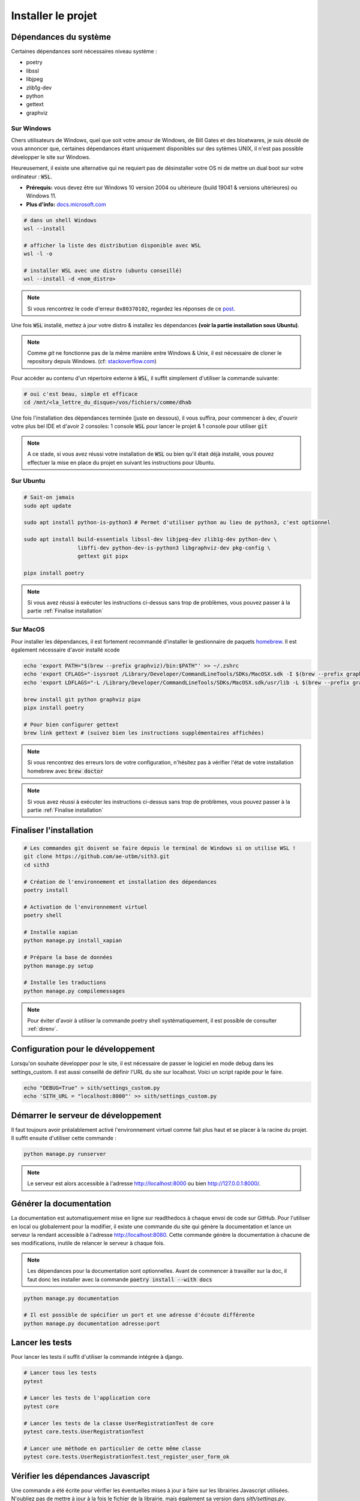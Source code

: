 Installer le projet
===================

Dépendances du système
----------------------

Certaines dépendances sont nécessaires niveau système :

* poetry
* libssl
* libjpeg
* zlib1g-dev
* python
* gettext
* graphviz

Sur Windows
~~~~~~~~~~~

Chers utilisateurs de Windows, quel que soit votre amour de Windows,
de Bill Gates et des bloatwares, je suis désolé
de vous annoncer que, certaines dépendances étant uniquement disponibles sur des sytèmes UNIX,
il n'est pas possible développer le site sur Windows.

Heureusement, il existe une alternative qui ne requiert pas de désinstaller votre
OS ni de mettre un dual boot sur votre ordinateur : :code:`WSL`.

- **Prérequis:** vous devez être sur Windows 10 version 2004 ou ultérieure (build 19041 & versions ultérieures) ou Windows 11.
- **Plus d'info:** `docs.microsoft.com <https://docs.microsoft.com/fr-fr/windows/wsl/install>`_

.. sourcecode:: bash

    # dans un shell Windows
    wsl --install

    # afficher la liste des distribution disponible avec WSL
    wsl -l -o

    # installer WSL avec une distro (ubuntu conseillé)
    wsl --install -d <nom_distro>

.. note::

  Si vous rencontrez le code d'erreur ``0x80370102``, regardez les réponses de ce `post <https://askubuntu.com/questions/1264102/wsl-2-wont-run-ubuntu-error-0x80370102>`_.

Une fois :code:`WSL` installé, mettez à jour votre distro & installez les dépendances **(voir la partie installation sous Ubuntu)**.

.. note::

    Comme `git` ne fonctionne pas de la même manière entre Windows & Unix, il est nécessaire de cloner le repository depuis Windows.
    (cf: `stackoverflow.com <https://stackoverflow.com/questions/62245016/how-to-git-clone-in-wsl>`_)

Pour accéder au contenu d'un répertoire externe à :code:`WSL`, il suffit simplement d'utiliser la commande suivante:

.. sourcecode:: bash

  # oui c'est beau, simple et efficace
  cd /mnt/<la_lettre_du_disque>/vos/fichiers/comme/dhab

Une fois l'installation des dépendances terminée (juste en dessous), il vous suffira, pour commencer à dev, d'ouvrir votre plus bel IDE et d'avoir 2 consoles:
1 console :code:`WSL` pour lancer le projet & 1 console pour utiliser :code:`git`

.. note::

    A ce stade, si vous avez réussi votre installation de :code:`WSL` ou bien qu'il
    était déjà installé, vous pouvez effectuer la mise en place du projet en suivant
    les instructions pour Ubuntu.


Sur Ubuntu
~~~~~~~~~~

.. sourcecode:: bash

    # Sait-on jamais
    sudo apt update

    sudo apt install python-is-python3 # Permet d'utiliser python au lieu de python3, c'est optionnel

    sudo apt install build-essentials libssl-dev libjpeg-dev zlib1g-dev python-dev \
                     libffi-dev python-dev-is-python3 libgraphviz-dev pkg-config \
                     gettext git pipx

    pipx install poetry

.. note::

    Si vous avez réussi à exécuter les instructions ci-dessus sans trop de problèmes,
    vous pouvez passer à la partie :ref:`Finalise installation`

Sur MacOS
~~~~~~~~~

Pour installer les dépendances, il est fortement recommandé d'installer le gestionnaire de paquets `homebrew <https://brew.sh/index_fr>`_.  
Il est également nécessaire d'avoir installé xcode

.. sourcecode:: bash

    echo 'export PATH="$(brew --prefix graphviz)/bin:$PATH"' >> ~/.zshrc
    echo 'export CFLAGS="-isysroot /Library/Developer/CommandLineTools/SDKs/MacOSX.sdk -I $(brew --prefix graphviz)/include"' >> ~/.zshrc
    echo 'export LDFLAGS="-L /Library/Developer/CommandLineTools/SDKs/MacOSX.sdk/usr/lib -L $(brew --prefix graphviz)/lib"' >> ~/.zshrc

    brew install git python graphviz pipx
    pipx install poetry

    # Pour bien configurer gettext
    brew link gettext # (suivez bien les instructions supplémentaires affichées)

.. note::

    Si vous rencontrez des erreurs lors de votre configuration, n'hésitez pas à vérifier l'état de votre installation homebrew avec :code:`brew doctor`

.. note::

    Si vous avez réussi à exécuter les instructions ci-dessus sans trop de problèmes,
    vous pouvez passer à la partie :ref:`Finalise installation`

.. _Finalise installation:

Finaliser l'installation
------------------------

.. sourcecode:: bash

    # Les commandes git doivent se faire depuis le terminal de Windows si on utilise WSL !
    git clone https://github.com/ae-utbm/sith3.git
    cd sith3

    # Création de l'environnement et installation des dépendances
    poetry install

    # Activation de l'environnement virtuel
    poetry shell

    # Installe xapian
    python manage.py install_xapian

    # Prépare la base de données
    python manage.py setup

    # Installe les traductions
    python manage.py compilemessages

.. note::

    Pour éviter d'avoir à utiliser la commande poetry shell systématiquement, il est possible de consulter :ref:`direnv`.

Configuration pour le développement
-----------------------------------

Lorsqu'on souhaite développer pour le site, il est nécessaire de passer le logiciel en mode debug dans les settings_custom. Il est aussi conseillé de définir l'URL du site sur localhost. Voici un script rapide pour le faire.

.. sourcecode:: bash

    echo "DEBUG=True" > sith/settings_custom.py
    echo 'SITH_URL = "localhost:8000"' >> sith/settings_custom.py

Démarrer le serveur de développement
------------------------------------

Il faut toujours avoir préalablement activé l'environnement virtuel comme fait plus haut et se placer à la racine du projet. Il suffit ensuite d'utiliser cette commande :

.. sourcecode:: bash

    python manage.py runserver

.. note::

    Le serveur est alors accessible à l'adresse http://localhost:8000 ou bien http://127.0.0.1:8000/.

Générer la documentation
------------------------

La documentation est automatiquement mise en ligne sur readthedocs à chaque envoi de code sur GitHub.
Pour l'utiliser en local ou globalement pour la modifier, il existe une commande du site qui génère la documentation et lance un serveur la rendant accessible à l'adresse http://localhost:8080.
Cette commande génère la documentation à chacune de ses modifications, inutile de relancer le serveur à chaque fois.

.. note::

    Les dépendances pour la documentation sont optionnelles.
    Avant de commencer à travailler sur la doc, il faut donc les installer
    avec la commande :code:`poetry install --with docs`

.. sourcecode:: bash

    python manage.py documentation

    # Il est possible de spécifier un port et une adresse d'écoute différente
    python manage.py documentation adresse:port

Lancer les tests
----------------

Pour lancer les tests il suffit d'utiliser la commande intégrée à django.

.. code-block:: bash

    # Lancer tous les tests
    pytest

    # Lancer les tests de l'application core
    pytest core

    # Lancer les tests de la classe UserRegistrationTest de core
    pytest core.tests.UserRegistrationTest

    # Lancer une méthode en particulier de cette même classe
    pytest core.tests.UserRegistrationTest.test_register_user_form_ok

Vérifier les dépendances Javascript
-----------------------------------

Une commande a été écrite pour vérifier les éventuelles mises à jour à faire sur les librairies Javascript utilisées.
N'oubliez pas de mettre à jour à la fois le fichier de la librairie, mais également sa version dans `sith/settings.py`.

.. code-block:: bash

    # Vérifier les mises à jour
    python manage.py check_front
